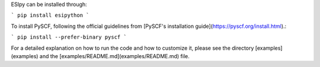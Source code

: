 ESIpy can be installed through:

```
pip install esipython
```

To install PySCF, following the official guidelines from [PySCF's installation guide](https://pyscf.org/install.html).:

```
pip install --prefer-binary pyscf
```

For a detailed explanation on how to run the code and how to customize it, please see the directory [examples](examples)
and the [examples/README.md](examples/README.md) file.